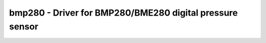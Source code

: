 .. _bmp280:

bmp280 - Driver for BMP280/BME280 digital pressure sensor
=========================================================

.. doxygengroup:: bmp280

